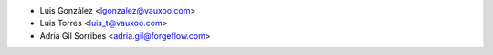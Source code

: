 * Luis González <lgonzalez@vauxoo.com>
* Luis Torres <luis_t@vauxoo.com>
* Adria Gil Sorribes <adria.gil@forgeflow.com>
